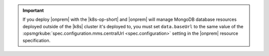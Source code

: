 .. important::

    If you deploy |onprem| with the |k8s-op-short| and |onprem| will 
    manage MongoDB database resources deployed outside of the |k8s| 
    cluster it's deployed to, you must set ``data.baseUrl`` to the same 
    value of the 
    :opsmgrkube:`spec.configuration.mms.centralUrl <spec.configuration>`
    setting in the |onprem| resource specification.

    .. seealso:: :ref:`mdb-resource-deployment-locations`